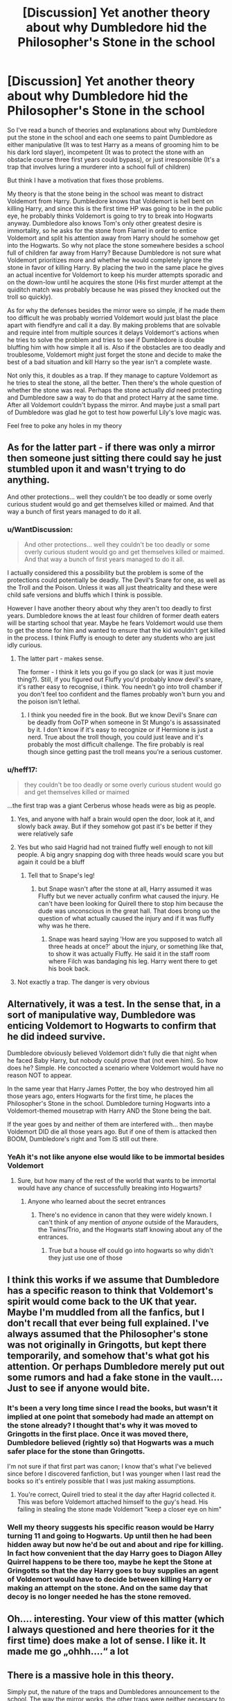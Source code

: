 #+TITLE: [Discussion] Yet another theory about why Dumbledore hid the Philosopher's Stone in the school

* [Discussion] Yet another theory about why Dumbledore hid the Philosopher's Stone in the school
:PROPERTIES:
:Author: WantDiscussion
:Score: 179
:DateUnix: 1574945545.0
:DateShort: 2019-Nov-28
:FlairText: Discussion
:END:
So I've read a bunch of theories and explanations about why Dumbledore put the stone in the school and each one seems to paint Dumbledore as either manipulative (It was to test Harry as a means of grooming him to be his dark lord slayer), incompetent (It was to protect the stone with an obstacle course three first years could bypass), or just irresponsible (It's a trap that involves luring a murderer into a school full of children)

But think I have a motivation that fixes those problems.

My theory is that the stone being in the school was meant to distract Voldemort from Harry. Dumbledore knows that Voldemort is hell bent on killing Harry, and since this is the first time HP was going to be in the public eye, he probably thinks Voldemort is going to try to break into Hogwarts anyway. Dumbledore also knows Tom's only other greatest desire is immortality, so he asks for the stone from Flamel in order to entice Voldemort and split his attention away from Harry should he somehow get into the Hogwarts. So why not place the stone somewhere besides a school full of children far away from Harry? Because Dumbledore is not sure what Voldemort prioritizes more and whether he would completely ignore the stone in favor of killing Harry. By placing the two in the same place he gives an actual incentive for Voldemort to keep his murder attempts sporadic and on the down-low until he acquires the stone (His first murder attempt at the quiditch match was probably because he was pissed they knocked out the troll so quickly).

As for why the defenses besides the mirror were so simple, if he made them too difficult he was probably worried Voldemort would just blast the place apart with fiendfyre and call it a day. By making problems that are solvable and require intel from multiple sources it delays Voldemort's actions when he tries to solve the problem and tries to see if Dumbledore is double bluffing him with how simple it all is. Also if the obstacles are too deadly and troublesome, Voldemort might just forget the stone and decide to make the best of a bad situation and kill Harry so the year isn't a complete waste.

Not only this, it doubles as a trap. If they manage to capture Voldemort as he tries to steal the stone, all the better. Then there's the whole question of whether the stone was real. Perhaps the stone actually /did/ need protecting and Dumbledore saw a way to do that and protect Harry at the same time. After all Voldemort couldn't bypass the mirror. And maybe just a small part of Dumbledore was glad he got to test how powerful Lily's love magic was.

Feel free to poke any holes in my theory


** As for the latter part - if there was only a mirror then someone just sitting there could say he just stumbled upon it and wasn't trying to do anything.

And other protections... well they couldn't be too deadly or some overly curious student would go and get themselves killed or maimed. And that way a bunch of first years managed to do it all.
:PROPERTIES:
:Author: Von_Usedom
:Score: 45
:DateUnix: 1574953868.0
:DateShort: 2019-Nov-28
:END:

*** u/WantDiscussion:
#+begin_quote
  And other protections... well they couldn't be too deadly or some overly curious student would go and get themselves killed or maimed. And that way a bunch of first years managed to do it all.
#+end_quote

I actually considered this a possibility but the problem is some of the protections could potentially be deadly. The Devil's Snare for one, as well as the Troll and the Poison. Unless it was all just theatricality and these were child safe versions and bluffs which I think is possible.

However I have another theory about why they aren't too deadly to first years. Dumbledore knows the at least four children of former death eaters will be starting school that year. Maybe he fears Voldemort would use them to get the stone for him and wanted to ensure that the kid wouldn't get killed in the process. I think Fluffy is enough to deter any students who are just idly curious.
:PROPERTIES:
:Author: WantDiscussion
:Score: 8
:DateUnix: 1574976291.0
:DateShort: 2019-Nov-29
:END:

**** The latter part - makes sense.

The former - I think it lets you go if you go slack (or was it just movie thing?). Still, if you figured out Fluffy you'd probably know devil's snare, it's rather easy to recognise, i think. You needn't go into troll chamber if you don't feel too confident and the flames probably won't burn you and the poison isn't lethal.
:PROPERTIES:
:Author: Von_Usedom
:Score: 2
:DateUnix: 1574976674.0
:DateShort: 2019-Nov-29
:END:

***** I think you needed fire in the book. But we know Devil's Snare /can/ be deadly from OoTP when someone in St Mungo's is assassinated by it. I don't know if it's easy to recognize or if Hermione is just a nerd. True about the troll though, you could just leave and it's probably the most difficult challenge. The fire probably is real though since getting past the troll means you're a serious customer.
:PROPERTIES:
:Author: WantDiscussion
:Score: 4
:DateUnix: 1574977120.0
:DateShort: 2019-Nov-29
:END:


*** u/heff17:
#+begin_quote
  they couldn't be too deadly or some overly curious student would go and get themselves killed or maimed
#+end_quote

...the first trap was a giant Cerberus whose heads were as big as people.
:PROPERTIES:
:Author: heff17
:Score: 3
:DateUnix: 1574980669.0
:DateShort: 2019-Nov-29
:END:

**** Yes, and anyone with half a brain would open the door, look at it, and slowly back away. But if they somehow got past it's be better if they were relatively safe
:PROPERTIES:
:Author: Von_Usedom
:Score: 4
:DateUnix: 1574981439.0
:DateShort: 2019-Nov-29
:END:


**** Yes but who said Hagrid had not trained fluffy well enough to not kill people. A big angry snapping dog with three heads would scare you but again it could be a bluff
:PROPERTIES:
:Author: jasoneill23
:Score: 2
:DateUnix: 1574982920.0
:DateShort: 2019-Nov-29
:END:

***** Tell that to Snape's leg!
:PROPERTIES:
:Author: SMTRodent
:Score: 5
:DateUnix: 1575001321.0
:DateShort: 2019-Nov-29
:END:

****** but Snape wasn't after the stone at all, Harry assumed it was Fluffy but we never actually confirm what caused the injury. He can't have been looking for Quirell there to stop him because the dude was unconscious in the great hall. That does brong uo the question of what actually caused the injury and if it was fluffy why was he there.
:PROPERTIES:
:Author: jasoneill23
:Score: 1
:DateUnix: 1575008407.0
:DateShort: 2019-Nov-29
:END:

******* Snape was heard saying 'How are you supposed to watch all three heads at once?' about the injury, or something like that, to show it was actually Fluffy. He said it in the staff room where Filch was bandaging his leg. Harry went there to get his book back.
:PROPERTIES:
:Author: SMTRodent
:Score: 3
:DateUnix: 1575025303.0
:DateShort: 2019-Nov-29
:END:


**** Not exactly a trap. The danger is very obvious
:PROPERTIES:
:Author: Tsorovar
:Score: 1
:DateUnix: 1575012166.0
:DateShort: 2019-Nov-29
:END:


** Alternatively, it was a test. In the sense that, in a sort of manipulative way, Dumbledore was enticing Voldemort to Hogwarts to confirm that he did indeed survive.

Dumbledore obviously believed Voldemort didn't fully die that night when he faced Baby Harry, but nobody could prove that (not even him). So how does he? Simple. He concocted a scenario where Voldemort would have no reason NOT to appear.

In the same year that Harry James Potter, the boy who destroyed him all those years ago, enters Hogwarts for the first time, he places the Philosopher's Stone in the school. Dumbledore turning Hogwarts into a Voldemort-themed mousetrap with Harry AND the Stone being the bait.

If the year goes by and neither of them are interfered with... then maybe Voldemort DID die all those years ago. But if one of them is attacked then BOOM, Dumbledore's right and Tom IS still out there.
:PROPERTIES:
:Author: RowanWinterlace
:Score: 27
:DateUnix: 1574962866.0
:DateShort: 2019-Nov-28
:END:

*** YeAh it's not like anyone else would like to be immortal besides Voldemort
:PROPERTIES:
:Author: BrilliantTarget
:Score: 5
:DateUnix: 1574973855.0
:DateShort: 2019-Nov-29
:END:

**** Sure, but how many of the rest of the world that wants to be immortal would have any chance of successfully breaking into Hogwarts?
:PROPERTIES:
:Author: kchristy7911
:Score: 3
:DateUnix: 1574980623.0
:DateShort: 2019-Nov-29
:END:

***** Anyone who learned about the secret entrances
:PROPERTIES:
:Author: BrilliantTarget
:Score: 1
:DateUnix: 1574981768.0
:DateShort: 2019-Nov-29
:END:

****** There's no evidence in canon that they were widely known. I can't think of any mention of /anyone/ outside of the Marauders, the Twins/Trio, and the Hogwarts staff knowing about any of the entrances.
:PROPERTIES:
:Author: kchristy7911
:Score: 3
:DateUnix: 1574982082.0
:DateShort: 2019-Nov-29
:END:

******* True but a house elf could go into hogwarts so why didn't they just use one of those
:PROPERTIES:
:Author: BrilliantTarget
:Score: 2
:DateUnix: 1574984253.0
:DateShort: 2019-Nov-29
:END:


** I think this works if we assume that Dumbledore has a specific reason to think that Voldemort's spirit would come back to the UK that year. Maybe I'm muddled from all the fanfics, but I don't recall that ever being full explained. I've always assumed that the Philosopher's stone was not originally in Gringotts, but kept there temporarily, and somehow that's what got his attention. Or perhaps Dumbledore merely put out some rumors and had a fake stone in the vault.... Just to see if anyone would bite.
:PROPERTIES:
:Author: poondi
:Score: 24
:DateUnix: 1574953216.0
:DateShort: 2019-Nov-28
:END:

*** It's been a very long time since I read the books, but wasn't it implied at one point that somebody had made an attempt on the stone already? I thought that's why it was moved to Gringotts in the first place. Once it was moved there, Dumbledore believed (rightly so) that Hogwarts was a much safer place for the stone than Gringotts.

I'm not sure if that first part was canon; I know that's what I've believed since before I discovered fanfiction, but I was younger when I last read the books so it's entirely possible that I was just making assumptions.
:PROPERTIES:
:Author: Theexilez
:Score: 22
:DateUnix: 1574959164.0
:DateShort: 2019-Nov-28
:END:

**** You're correct, Quirell tried to steal it the day after Hagrid collected it. This was before Voldemort attached himself to the guy's head. His failing in stealing the stone made Voldemort "keep a closer eye on him"
:PROPERTIES:
:Author: DracoVictorious
:Score: 10
:DateUnix: 1574965978.0
:DateShort: 2019-Nov-28
:END:


*** Well my theory suggests his specific reason would be Harry turning 11 and going to Hogwarts. Up until then he had been hidden away but now he'd be out and about and ripe for killing. In fact how convenient that the day Harry goes to Diagon Alley Quirrel happens to be there too, maybe he kept the Stone at Gringotts so that the day Harry goes to buy supplies an agent of Voldemort would have to decide between killing Harry or making an attempt on the stone. And on the same day that decoy is no longer needed he has the stone removed.
:PROPERTIES:
:Author: WantDiscussion
:Score: 2
:DateUnix: 1574998313.0
:DateShort: 2019-Nov-29
:END:


** Oh.... interesting. Your view of this matter (which I always questioned and here theories for it the first time) does make a lot of sense. I like it. It made me go „ohhh....“ a lot
:PROPERTIES:
:Author: PSEmon
:Score: 48
:DateUnix: 1574948535.0
:DateShort: 2019-Nov-28
:END:


** There is a massive hole in this theory.

Simply put, the nature of the traps and Dumbledores announcement to the school. The way the mirror works, the other traps were neither necessary to delay, nor even hard enough to really delay Voldemort. He could easily have bypassed all the traps without even thinking about fiendfyre regardless. The only reason he likely "played along" is to try and maintain his cover as a professor. And if his sole purpose was to distract Voldemort, Dumbledore really never needed to announce the corridor was off limits to the school because any competent adult wizard could have secured the area to where students would not have been able to investigate it much less blunder into it.

As for the stone itself. I have long been of the opinion that the stone was a fake and either Dumbledore knew it, or Flamel provided a fake without Dumbledores knowledge. It simply makes no sense for this event to be what causes the Flamels to decide to "pass on", especially after all that had happened in the prior century.

But the most important aspect is that it is simply unbelievable that Dumbledore was unaware there was something up with Quirrell. Even if he did not know it was Voldmort, the fact that snape was "stalking" him suggests there was some awareness or concern already. And since Snape is technically under Dumbledores "employ" in more ways than one, it was likely Dumbledore who had Snape checking out Quirrell. And if this was the case, why allow him to teach children in the first place unless hes manipulating the situation.
:PROPERTIES:
:Author: Noexit007
:Score: 7
:DateUnix: 1574968414.0
:DateShort: 2019-Nov-28
:END:

*** Dumbledore doesn't know Voldemort has already entered the school or that he is among the teachers. He makes the announcement to the students hoping they all write home about the crazy headmaster and spreads the word out for the third floor corridor to be a big juicy dangling Philosopher's Stone to aim for instead of the ready-to-murder Harry cooling on the windowsill nearby. Heck for all he knows, one of the upper year students could be minioning for Voldemort already.

The reason he had multiple teachers devise multiple easily bypassed traps is he knows how paranoid Voldemort is. Theoretically Voldemort doesn't know what the other traps are besides the troll. So even if he does figure one of them out and it sounds ridiculous (catch the flying key), he might think it was a ploy by Dumbledore to lure him into a false sense of security and the next room is just a doorknob with a flesh eating dark curse or maybe all those chess pieces are filled with garotting gas. By setting the other tasks Dumbledore can get an indicator of who to suspect by seeing who is going around trying to gather intel from the other protectors. I also like the theory is that the first room Fluffy is essentially harmless and primarily there to scare off any students who do stumble into it.

As for Quirrel, I guess it might have been more appropriate to kick him out but without knowing his motives Dumbledore probably wanted to keep him close to ensure he didn't do something drastic or maybe if he was working for Voldemort, get information out of him. Added to the fact he was the Muggle Studies teacher for some years before becoming the DADA teacher he had probably built up a few years of goodwill. That part I will agree is somewhat manipuulative
:PROPERTIES:
:Author: WantDiscussion
:Score: 6
:DateUnix: 1574973255.0
:DateShort: 2019-Nov-29
:END:

**** u/Noexit007:
#+begin_quote
  Dumbledore doesn't know Voldemort has already entered the school or that he is among the teachers.
#+end_quote

We don't know this. There is no evidence he does or does not know. But we can infer that from Snape keeping an eye on him, that at least snape suspects Voldemorts influence and therefor Dumbledore likely knows that there is at least influence at work.

#+begin_quote
  He makes the announcement to the students hoping they all write home about the crazy headmaster and spreads the word out for the third floor corridor to be a big juicy dangling Philosopher's Stone to aim for instead of the ready-to-murder Harry cooling on the windowsill nearby.
#+end_quote

Except that all he states is the coordior is off limits aka dangerous. Hell it could simply be unstable or magic gone wild. So no one is going to write home about the stone specifically or anything similar, and its likely more of a curiousity for the students than a reason to write a big long thing home about.

#+begin_quote
  The reason he had multiple teachers devise multiple easily bypassed traps is he knows how paranoid Voldemort is. Theoretically Voldemort doesn't know what the other traps are besides his own. So even if he does figure one of them out and it sounds ridiculous (catch the flying key), he might think it was a ploy by Dumbledore to lure him into a false sense of security and the next room is just a doorknob with a flesh eating dark curse. My theory is that the first room Fluffy is essentially harmless and any primarily there to scare off any students who do stumble into it.
#+end_quote

Ok this is just a straight up reach. I get your point but its highly unlikely he designed the traps because of Voldemorts "paranoid" nature. There would be far better ways to do it. And as for Fluffy... uh hes not remotely "harmless". He would eat a student if a student stumbled across him and did not get out asap.
:PROPERTIES:
:Author: Noexit007
:Score: 0
:DateUnix: 1574973578.0
:DateShort: 2019-Nov-29
:END:

***** u/WantDiscussion:
#+begin_quote
  We don't know this. There is no evidence he does or does not know. But we can infer that from Snape keeping an eye on him, that at least snape suspects Voldemorts influence and therefor Dumbledore likely knows that there is at least influence at work.
#+end_quote

Dumbledore has no way of knowing if Quirrel is acting on Voldemorts orders, for all he knows he just wants the stone for himself. As Sirius says the world isn't divided into good people and death eaters.

#+begin_quote
  Except that all he states is the coordior is off limits aka dangerous. Hell it could simply be unstable or magic gone wild. So no one is going to write home about the stone specifically or anything similar, and its likely more of a curiousity for the students than a reason to write a big long thing home about.
#+end_quote

Yes but he probably suspects if word gets out of the mysterious dangerous third floor corridor Voldemort will put two and two together. He didn't want a big neon sign so much as a subtle way to get the word out. Third years and up might be over-heard discussing it in Hogsmead, it might just be a passing curiosity in letters home, and he knows the son of 4 former death eaters who could be in contact with the Dark Lord's just started Hogwarts that year so maybe he suspects they've been asked by their parents to look out for anything suspicious. That's why he words it so ominously, so it'll be gossiped about.

#+begin_quote
  And as for Fluffy... uh hes not remotely "harmless". He would eat a student if a student stumbled across him and did not get out asap.
#+end_quote

It's possible he's trained to be all bark and no bite unless someone actually goes for the trapdoor but there's no real evidence one way or the other.
:PROPERTIES:
:Author: WantDiscussion
:Score: 3
:DateUnix: 1574975635.0
:DateShort: 2019-Nov-29
:END:

****** u/Noexit007:
#+begin_quote
  Dumbledore has no way of knowing if Quirrel is acting on Voldemorts orders, for all he knows he just wants the stone for himself.
#+end_quote

If your going with that chain of thought than that defeats the entire purpose behind your theory... so not sure why you bring it up.

#+begin_quote
  Yes but he probably suspects if word gets out of the mysterious dangerous third floor corridor Voldemort will put two and two together.
#+end_quote

O... K....? I mean we can assume a lot of things, but your logic leaves something to be desired. I mean for example, you bring up the son(s?) of former death eaters but there have been children of death eaters attending for years.

#+begin_quote
  It's possible he's trained to be all bark and no bite unless someone actually goes for the trapdoor but there's no real evidence one way or the other.
#+end_quote

He bites snape so... yea no.
:PROPERTIES:
:Author: Noexit007
:Score: 1
:DateUnix: 1574976592.0
:DateShort: 2019-Nov-29
:END:

******* u/WantDiscussion:
#+begin_quote
  If your going with that chain of thought than that defeats the entire purpose behind your theory... so not sure why you bring it up.
#+end_quote

I don't see why, it's a way of distracting Voldemort from Harry if he does manage to get into Hogwarts but it doesn't mean every one after the stone is acting on Voldemort's orders.

#+begin_quote
  O... K....? I mean we can assume a lot of things, but your logic leaves something to be desired. I mean for example, you bring up the son(s?) of former death eaters but there have been children of death eaters attending for years.
#+end_quote

Yes and he wants all those children from other years to maybe mention it in passing too. I don't see how that contradicts what I said.

#+begin_quote
  He bites snape so... yea no.
#+end_quote

My understanding is Snape did head for the trap door. Added to the fact he didn't leave immediately as most students would probably do and possibly Fluffy is trained to be less forgiving to adults that to children.
:PROPERTIES:
:Author: WantDiscussion
:Score: 1
:DateUnix: 1574997316.0
:DateShort: 2019-Nov-29
:END:


*** u/ConsiderableHat:
#+begin_quote
  any competent adult wizard could have secured the area to where students would not have been able to investigate it much less blunder into it.
#+end_quote

*cough*Age-line*cough*
:PROPERTIES:
:Author: ConsiderableHat
:Score: 4
:DateUnix: 1574970006.0
:DateShort: 2019-Nov-28
:END:

**** Yea well, again this is why so many of us are on the uh... "manipulation" side of the fence. Dumbledore simply isnt that stupid and the uh "mistakes" pile up when you go through the series lol.
:PROPERTIES:
:Author: Noexit007
:Score: 5
:DateUnix: 1574971706.0
:DateShort: 2019-Nov-28
:END:


** An interesting view.
:PROPERTIES:
:Author: raiden613
:Score: 9
:DateUnix: 1574946379.0
:DateShort: 2019-Nov-28
:END:


** Very interesting
:PROPERTIES:
:Author: therkleon
:Score: 4
:DateUnix: 1574948111.0
:DateShort: 2019-Nov-28
:END:


** Feel free to hate me.

Dumbledore hid the Stone at the school so that Voldemort would have a reason to come to the school so the book could happen. The protections were set so three children could believably get passed them so that Harry could be the hero.

Honestly, there are no hidden reasons why it happened.
:PROPERTIES:
:Author: ModernDayWeeaboo
:Score: -1
:DateUnix: 1574983296.0
:DateShort: 2019-Nov-29
:END:


** I will answer to those arguments with those counter-arguments :

1. The Dark Lord priority was not to kill Harry before regaining his body and power. Using the power of your enemy designated by prophecy and that was the cause of your downfall in the fist place is more logical and used in many circumstances.
2. The Stone power does not include to recreate what was lost but only to gift whose who seek it longevity of life or riches. The Stone is a product of Alchemy, the art of transmutation of Metals and others materials. It cannot transmute into organics.
3. The Stone could have been hidden in a public location but the precise emplacement protected by a double fidelius.
4. If Dumbledore did not know about the horcruxes before the diary, he could not know that Tom was alive because Horcruxes are the only way available to Voldemort to obtain invulnerability to the veil between the physical word and the spirit world (death).

Finally Your arguments are more of the card castle or trump legal counsel on the prerogative power of the presidential office.
:PROPERTIES:
:Author: sebo1715
:Score: -6
:DateUnix: 1574957822.0
:DateShort: 2019-Nov-28
:END:

*** 1. He literally tries to kill Harry multiple times during Philosopher's Stone, he's very much interested in killing him.\\
2. Well Voldemort certainly seemed to believe it would bring him back, we know literally nothing about the stone or alchemy beyond immortality and gold.\\
3. Nowhere do we ever hear of this double fidelius stuff and for all we know you can't hide objects with the fidelius anyway.\\
4. He knew Voldemort was alive, he didn't know how or why, but he knew he was in Albania in some weakened form. He's not even the only one, plenty of people didn't think he was really dead. Noone even knew exactly what happened that night, just that he failed to kill Harry and wasn't around anymore.
:PROPERTIES:
:Author: Electric999999
:Score: 15
:DateUnix: 1574958435.0
:DateShort: 2019-Nov-28
:END:

**** Wasn't the whole point of sending Harry to live with the Dursley's was for the blood protection?

If Dumbledore thought Voldemort was dead why would Harry need that protection and suffer from awful relatives for it?
:PROPERTIES:
:Author: Ithitani
:Score: 6
:DateUnix: 1574958953.0
:DateShort: 2019-Nov-28
:END:

***** He never thought Voldemort was dead. The guy you replied to even said "He knew Voldemort was alive..", so I assume you misread or replied to the wrong person.

Regardless, I believe the blood protection was used to protect Harry not only from Voldemort, but primarily from Voldemort's supporters. The Death Eaters weren't exactly a moral or kind bunch, they were incredibly powerful and influential, and some of them got off completely free by claiming the Imperious (Malfoy) or making deals (Karkaroff). Harry was very much in danger moving forward, all it took was one Death Eater to learn his location to end the Boy-Who-Lived.
:PROPERTIES:
:Author: Theexilez
:Score: 7
:DateUnix: 1574960753.0
:DateShort: 2019-Nov-28
:END:

****** Yes I replied to the wrong person my mistake. I agree the protection would be good long term for Voldemort but also protect him from Death Eaters trying to look for him.
:PROPERTIES:
:Author: Ithitani
:Score: 1
:DateUnix: 1574967574.0
:DateShort: 2019-Nov-28
:END:


**** 1. All his tries where intended only to main him or to incapacity him in a way that would close Harry the door to power. If he wanted to kill him efficiently he would have fired an AK in the Gryffindor dorms when all of them are sleeping (There are no protection against teachers)
2. I said Longevity the elixir of life nor the stone protect against death by magic or external cause, it protects only against death by age => Longevity
3. I said to hide the precise emplacement no the objects, the fidelius can hide only intangible concept deemed secrets (the secret of the the Secret keeper)
4. People believed him death because they did believe the drivel of the Ministry in 5th Year and they celebrated his demise.
:PROPERTIES:
:Author: sebo1715
:Score: -3
:DateUnix: 1574960471.0
:DateShort: 2019-Nov-28
:END:

***** u/Electric999999:
#+begin_quote

  1. All his tries where intended only to main him or to incapacity him in a way that would close Harry the door to power. If he wanted to kill him efficiently he would have fired an AK in the Gryffindor dorms when all of them are sleeping (There are no protection against teachers)
#+end_quote

He was clearly trying not to be caught, on account of not being nearly strong enough to fight other adult wizards and not wanting to lose the host he'd waited a decade for.

#+begin_quote

  1. I said Longevity the elixir of life nor the stone protect against death by magic or external cause, it protects only against death by age => Longevity
#+end_quote

He was explicitly looking for the stone. I really don't see where you're getting the idea it wouldn't help it.

#+begin_quote

  1. I said to hide the precise emplacement no the objects, the fidelius can hide only intangible concept deemed secrets (the secret of the the Secret keeper)
#+end_quote

We only see it used to hide physical locations, I doubt it actually hides concepts or ideas.

#+begin_quote

  1. People believed him death because they did believe the drivel of the Ministry in 5th Year and they celebrated his demise.
#+end_quote

Dumbledore didn't, Hagrid didn't, many death eaters didn't (because they're still marked), along with no doubt plenty of others.\\
5th year was new propaganda.

Hagrid literally states that Dumbledore doesn't believe him dead.
:PROPERTIES:
:Author: Electric999999
:Score: 8
:DateUnix: 1574961747.0
:DateShort: 2019-Nov-28
:END:


***** The last time Voldemort tried to Avada Kedavra Harry he ‘died' (horcruxes notwithstanding). He probably wasn't in a hurry to try that again.
:PROPERTIES:
:Author: smitty_werbenjensen
:Score: 6
:DateUnix: 1574961303.0
:DateShort: 2019-Nov-28
:END:


*** 1. Voldemort literally tried to straight up murder Harry multiple times. I agree that "using the power of your enemy...that was the cause of your downfall" would be incredibly logical and wise, to an extent. However, consider that it also helped Harry (allowing him to come back from the second Killing Curse) and Voldemort wanted Harry dead in Philosopher's Stone, I think we can agree that he wasn't thinking that far ahead or logically at the time.\\
2. We know literally nothing about the Philospher's Stone other than who it was created by, what it looks like, that it's responsible for the Elixir of Life, and is a source for unlimited gold. This whole "cannot transmute into organics" is completely head-canon on your part or fanon.\\
3. The double fidelius? That is not something that has ever been discussed or mentioned in canon at all, again you are pulling information from fanon and head-canon material. We don't know the exact limitations of the Fidelius Charm yet, but we could speculate on why it wasn't used. Personally, I do believe that the stone should have been moved to a location under the /normal/ Fidelius Charm, with Dumbledore as Secret Keeper. However, that /entirely defeats the purpose of Dumbledore using the Stone./ Dumbledore used the stone as a way to bait out Voldemort; to finally confirm that he's still alive (if only just barely) and possibly capture/stop him.\\
4. You're assuming Horcruxes are the only way to keep someone alive. It's hinted at by Dumbledore that there are other ways to keep someone alive, horcruxes just being the most extreme. Even Voldemort mentions there are multiple experiments that could have helped him survive in the graveyard: "it appeared that one or more of my experiments had worked... for I had not been killed." Dumbledore didn't /know/ about the horcruxes, though he suspected, until he saw the diary in CoS. Even that confounded him, however; because though he had considered a horcrux, he had never considered /horcruxes./ Voldemort was the first to imagine splitting the soul multiple times to ensure immortality. "Voldemort was referring to his Horcruxes, Horcruxes in the plural, Harry, which I do not believe any other wizard has ever had.

​

I mean, overall I think the OP theory is a bit fun but lacking in solid verifiable proof (splitting attention between stone and Harry, etc.), but your counterarguments are rough my dude.
:PROPERTIES:
:Author: Theexilez
:Score: 4
:DateUnix: 1574960371.0
:DateShort: 2019-Nov-28
:END:

**** 1. The Horcruxes are the only way to true immortality because to become truly immortal one has to sewer the soul paths. Why Voldemort choose to make seven horcruxes because it split his soul into eight parts : the figure reversed of infinity. To obliterate ad infinitum the soul paths to death;
:PROPERTIES:
:Author: sebo1715
:Score: -5
:DateUnix: 1574962433.0
:DateShort: 2019-Nov-28
:END:

***** Voldemort wanted 7 pieces of his soul because it is a powerful number. He did not intend for Harry to become a Horcrux.

Six Horcruxes plus him is seven.
:PROPERTIES:
:Author: ModernDayWeeaboo
:Score: 2
:DateUnix: 1574983140.0
:DateShort: 2019-Nov-29
:END:

****** He did intent to use his death to create one . Or it is fanon, I can't remember ?
:PROPERTIES:
:Author: sebo1715
:Score: 1
:DateUnix: 1574983344.0
:DateShort: 2019-Nov-29
:END:
